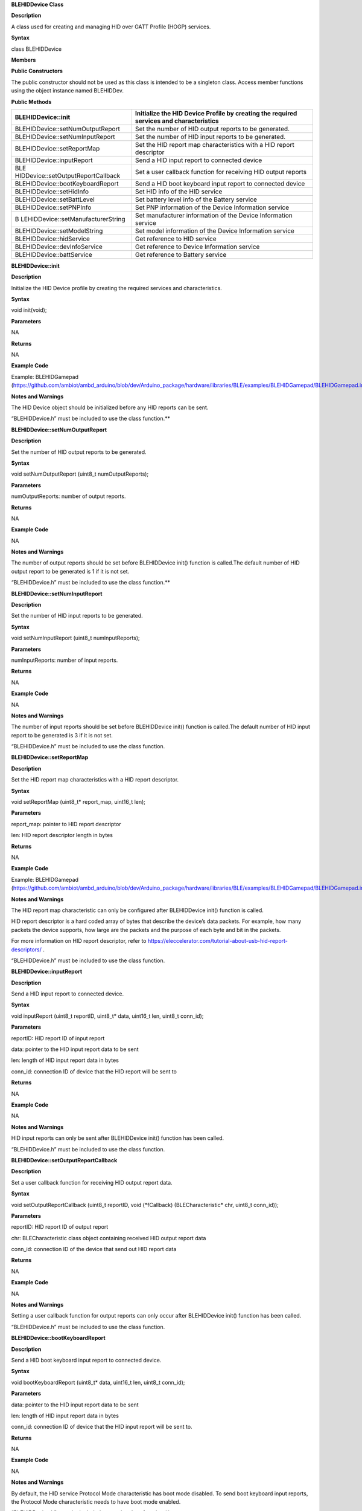 **BLEHIDDevice Class**

**Description**

A class used for creating and managing HID over GATT Profile (HOGP)
services.

**Syntax**

class BLEHIDDevice

**Members**

**Public Constructors**

The public constructor should not be used as this class is intended to
be a singleton class. Access member functions using the object instance
named BLEHIDDev.

**Public Methods**

+------------------------------------+---------------------------------+
| BLEHIDDevice::init                 | Initialize the HID Device       |
|                                    | Profile by creating the         |
|                                    | required services and           |
|                                    | characteristics                 |
+====================================+=================================+
| BLEHIDDevice::setNumOutputReport   | Set the number of HID output    |
|                                    | reports to be generated.        |
+------------------------------------+---------------------------------+
| BLEHIDDevice::setNumInputReport    | Set the number of HID input     |
|                                    | reports to be generated.        |
+------------------------------------+---------------------------------+
| BLEHIDDevice::setReportMap         | Set the HID report map          |
|                                    | characteristics with a HID      |
|                                    | report descriptor               |
+------------------------------------+---------------------------------+
| BLEHIDDevice::inputReport          | Send a HID input report to      |
|                                    | connected device                |
+------------------------------------+---------------------------------+
| BLE                                | Set a user callback function    |
| HIDDevice::setOutputReportCallback | for receiving HID output        |
|                                    | reports                         |
+------------------------------------+---------------------------------+
| BLEHIDDevice::bootKeyboardReport   | Send a HID boot keyboard input  |
|                                    | report to connected device      |
+------------------------------------+---------------------------------+
| BLEHIDDevice::setHidInfo           | Set HID info of the HID service |
+------------------------------------+---------------------------------+
| BLEHIDDevice::setBattLevel         | Set battery level info of the   |
|                                    | Battery service                 |
+------------------------------------+---------------------------------+
| BLEHIDDevice::setPNPInfo           | Set PNP information of the      |
|                                    | Device Information service      |
+------------------------------------+---------------------------------+
| B                                  | Set manufacturer information of |
| LEHIDDevice::setManufacturerString | the Device Information service  |
+------------------------------------+---------------------------------+
| BLEHIDDevice::setModelString       | Set model information of the    |
|                                    | Device Information service      |
+------------------------------------+---------------------------------+
| BLEHIDDevice::hidService           | Get reference to HID service    |
+------------------------------------+---------------------------------+
| BLEHIDDevice::devInfoService       | Get reference to Device         |
|                                    | Information service             |
+------------------------------------+---------------------------------+
| BLEHIDDevice::battService          | Get reference to Battery        |
|                                    | service                         |
+------------------------------------+---------------------------------+


**BLEHIDDevice::init**

**Description**

Initialize the HID Device profile by creating the required services and
characteristics.

**Syntax**

void init(void);

**Parameters**

NA

**Returns**

NA

**Example Code**

Example: BLEHIDGamepad
(https://github.com/ambiot/ambd_arduino/blob/dev/Arduino_package/hardware/libraries/BLE/examples/BLEHIDGamepad/BLEHIDGamepad.ino)

**Notes and Warnings**

The HID Device object should be initialized before any HID reports can
be sent.

“BLEHIDDevice.h” must be included to use the class function.\ **

**BLEHIDDevice::setNumOutputReport**

**Description**

Set the number of HID output reports to be generated.

**Syntax**

void setNumOutputReport (uint8_t numOutputReports);

**Parameters**

numOutputReports: number of output reports.

**Returns**

NA

**Example Code**

NA

**Notes and Warnings**

The number of output reports should be set before BLEHIDDevice init()
function is called.The default number of HID output report to be
generated is 1 if it is not set.

“BLEHIDDevice.h” must be included to use the class function.\ **

**BLEHIDDevice::setNumInputReport**

**Description**

Set the number of HID input reports to be generated.

**Syntax**

void setNumInputReport (uint8_t numInputReports);

**Parameters**

numInputReports: number of input reports.

**Returns**

NA

**Example Code**

NA

**Notes and Warnings**

The number of input reports should be set before BLEHIDDevice init()
function is called.The default number of HID input report to be
generated is 3 if it is not set.

“BLEHIDDevice.h” must be included to use the class function.

**BLEHIDDevice::setReportMap**

**Description**

Set the HID report map characteristics with a HID report descriptor.

**Syntax**

void setReportMap (uint8_t\* report_map, uint16_t len);

**Parameters**

report_map: pointer to HID report descriptor

len: HID report descriptor length in bytes

**Returns**

NA

**Example Code**

Example: BLEHIDGamepad
(https://github.com/ambiot/ambd_arduino/blob/dev/Arduino_package/hardware/libraries/BLE/examples/BLEHIDGamepad/BLEHIDGamepad.ino)

**Notes and Warnings**

The HID report map characteristic can only be configured after
BLEHIDDevice init() function is called.

HID report descriptor is a hard coded array of bytes that describe the
device’s data packets. For example, how many packets the device
supports, how large are the packets and the purpose of each byte and bit
in the packets.

For more information on HID report descriptor, refer to
https://eleccelerator.com/tutorial-about-usb-hid-report-descriptors/ .

“BLEHIDDevice.h” must be included to use the class function.

**BLEHIDDevice::inputReport**

**Description**

Send a HID input report to connected device.

**Syntax**

void inputReport (uint8_t reportID, uint8_t\* data, uint16_t len,
uint8_t conn_id);

**Parameters**

reportID: HID report ID of input report

data: pointer to the HID input report data to be sent

len: length of HID input report data in bytes

conn_id: connection ID of device that the HID report will be sent to

**Returns**

NA

**Example Code**

NA

**Notes and Warnings**

HID input reports can only be sent after BLEHIDDevice init() function
has been called.

“BLEHIDDevice.h” must be included to use the class function.

**BLEHIDDevice::setOutputReportCallback**

**Description**

Set a user callback function for receiving HID output report data.

**Syntax**

void setOutputReportCallback (uint8_t reportID, void (\*fCallback)
(BLECharacteristic\* chr, uint8_t conn_id));

**Parameters**

reportID: HID report ID of output report

chr: BLECharacteristic class object containing received HID output
report data

conn_id: connection ID of the device that send out HID report data

**Returns**

NA

**Example Code**

NA

**Notes and Warnings**

Setting a user callback function for output reports can only occur after
BLEHIDDevice init() function has been called.

“BLEHIDDevice.h” must be included to use the class function.

**BLEHIDDevice::bootKeyboardReport**

**Description**

Send a HID boot keyboard input report to connected device.

**Syntax**

void bootKeyboardReport (uint8_t\* data, uint16_t len, uint8_t conn_id);

**Parameters**

data: pointer to the HID input report data to be sent

len: length of HID input report data in bytes

conn_id: connection ID of device that the HID input report will be sent
to.

**Returns**

NA

**Example Code**

NA

**Notes and Warnings**

By default, the HID service Protocol Mode characteristic has boot mode
disabled. To send boot keyboard input reports, the Protocol Mode
characteristic needs to have boot mode enabled.

“BLEHIDDevice.h” must be included to use the class function.\ **

**BLEHIDDevice::setHidInfo**

**Description**

Set HID information such as HID class specification version, country
code and flags for HID service.

**Syntax**

void setHidInfo (uint16_t bcd, uint8_t country, uint8_t flags);

**Parameters**

bcd: 16-bit unsigned integer representing version number of base USB HID
Specification implemented by HID Device

country: 8-bit integer identifying country HID Device hardware is
localized for. Most hardware is not localized (value 0x00).

flags: Bit flags indicating remote-wake capability and advertising when
bonded but not connected.

**Returns**

NA

**Example Code**

NA

**Notes and Warnings**

For detailed information on the characteristic, refer to Bluetooth SIG
HID Service specifications.

“BLEHIDDevice.h” must be included to use the class function.

**BLEHIDDevice::setBattLevel**

**Description**

Set battery level data of the Battery service.

**Syntax**

void setBattLevel (uint8_t level);

**Parameters**

level: battery level expressed as % of full charge

**Returns**

NA

**Example Code**

NA

**Notes and Warnings**

Battery level is set to 100% by default. For detailed information refer
to Bluetooth SIG Battery service specifications.

“BLEHIDDevice.h” must be included to use the class function.

**BLEHIDDevice::setPNPInfo**

**Description**

Set PNP data of the Device Information service.

**Syntax**

void setPNPInfo (uint8_t sig, uint16_t vid, uint16_t pid, uint16_t
version);

**Parameters**

sig: The Vendor ID Source field designates which organization assigned
the value used in the Vendor ID field value.

vid: The Vendor ID field is intended to uniquely identify the vendor of
the device.

pid: The Product ID field is intended to distinguish between different
products made by the vendor.

version: The Product Version field is a numeric expression identifying
the device release number in Binary-Coded Decimal.

**Returns**

NA

**Example Code**

NA

**Notes and Warnings**

By default, sig and vid are configured to indicate Realtek as the
vendor. For detailed information refer to Bluetooth SIG Device
Information service specifications.

“BLEHIDDevice.h” must be included to use the class function.

**BLEHIDDevice::setManufacturerString**

**Description**

Set manufacturer information of the Device Information service.

**Syntax**

void setManufacturerString (const char\* manufacturer);

**Parameters**

manufacturer: pointer to character string containing manufacturer name.

**Returns**

NA

**Example Code**

NA

**Notes and Warnings**

Manufacturer is set to “Realtek” by default. For detailed information
refer to Bluetooth SIG Device Information service specifications.

“BLEHIDDevice.h” must be included to use the class function.

**BLEHIDDevice::setModelString**

**Description**

Set model information of the Device Information service.

**Syntax**

void setModelString (const char\* model);

**Parameters**

model: pointer to character string containing device model info.

**Returns**

NA

**Example Code**

NA

**Notes and Warnings**

Model is set to “Ameba_BLE_HID” by default. For detailed information
refer to Bluetooth SIG Device Information service specifications.

“BLEHIDDevice.h” must be included to use the class function.\ **

**BLEHIDDevice::hidService**

**Description**

Get reference to HID service.

**Syntax**

BLEService& hidService (void);

**Parameters**

NA

**Returns**

This function returns a pointer to the BLEService class object for the
HID service.

**Example Code**

Example: BLEHIDMouse
(https://github.com/ambiot/ambd_arduino/blob/dev/Arduino_package/hardware/libraries/BLE/examples/BLEHIDMouse/BLEHIDMouse.ino)

**Notes and Warnings**

“BLEHIDDevice.h” must be included to use the class function.\ **

**BLEHIDDevice::devInfoService**

**Description**

Get reference to Device Information service

**Syntax**

BLEService& devInfoService (void);

**Parameters**

NA

**Returns**

This function returns a pointer to the BLEService class object for the
Device Information service.

**Example Code**

Example: BLEHIDMouse
(https://github.com/ambiot/ambd_arduino/blob/dev/Arduino_package/hardware/libraries/BLE/examples/BLEHIDMouse/BLEHIDMouse.ino)

**Notes and Warnings**

“BLEHIDDevice.h” must be included to use the class function.\ **

**BLEHIDDevice::battService**

**Description**

Get reference to Battery service.

**Syntax**

BLEService& battService (void);

**Parameters**

NA

**Returns**

This function returns a pointer to the BLEService class object for the
Battery service.

**Example Code**

Example: BLEHIDMouse
(https://github.com/ambiot/ambd_arduino/blob/dev/Arduino_package/hardware/libraries/BLE/examples/BLEHIDMouse/BLEHIDMouse.ino)

**Notes and Warnings**

“BLEHIDDevice.h” must be included to use the class function.
